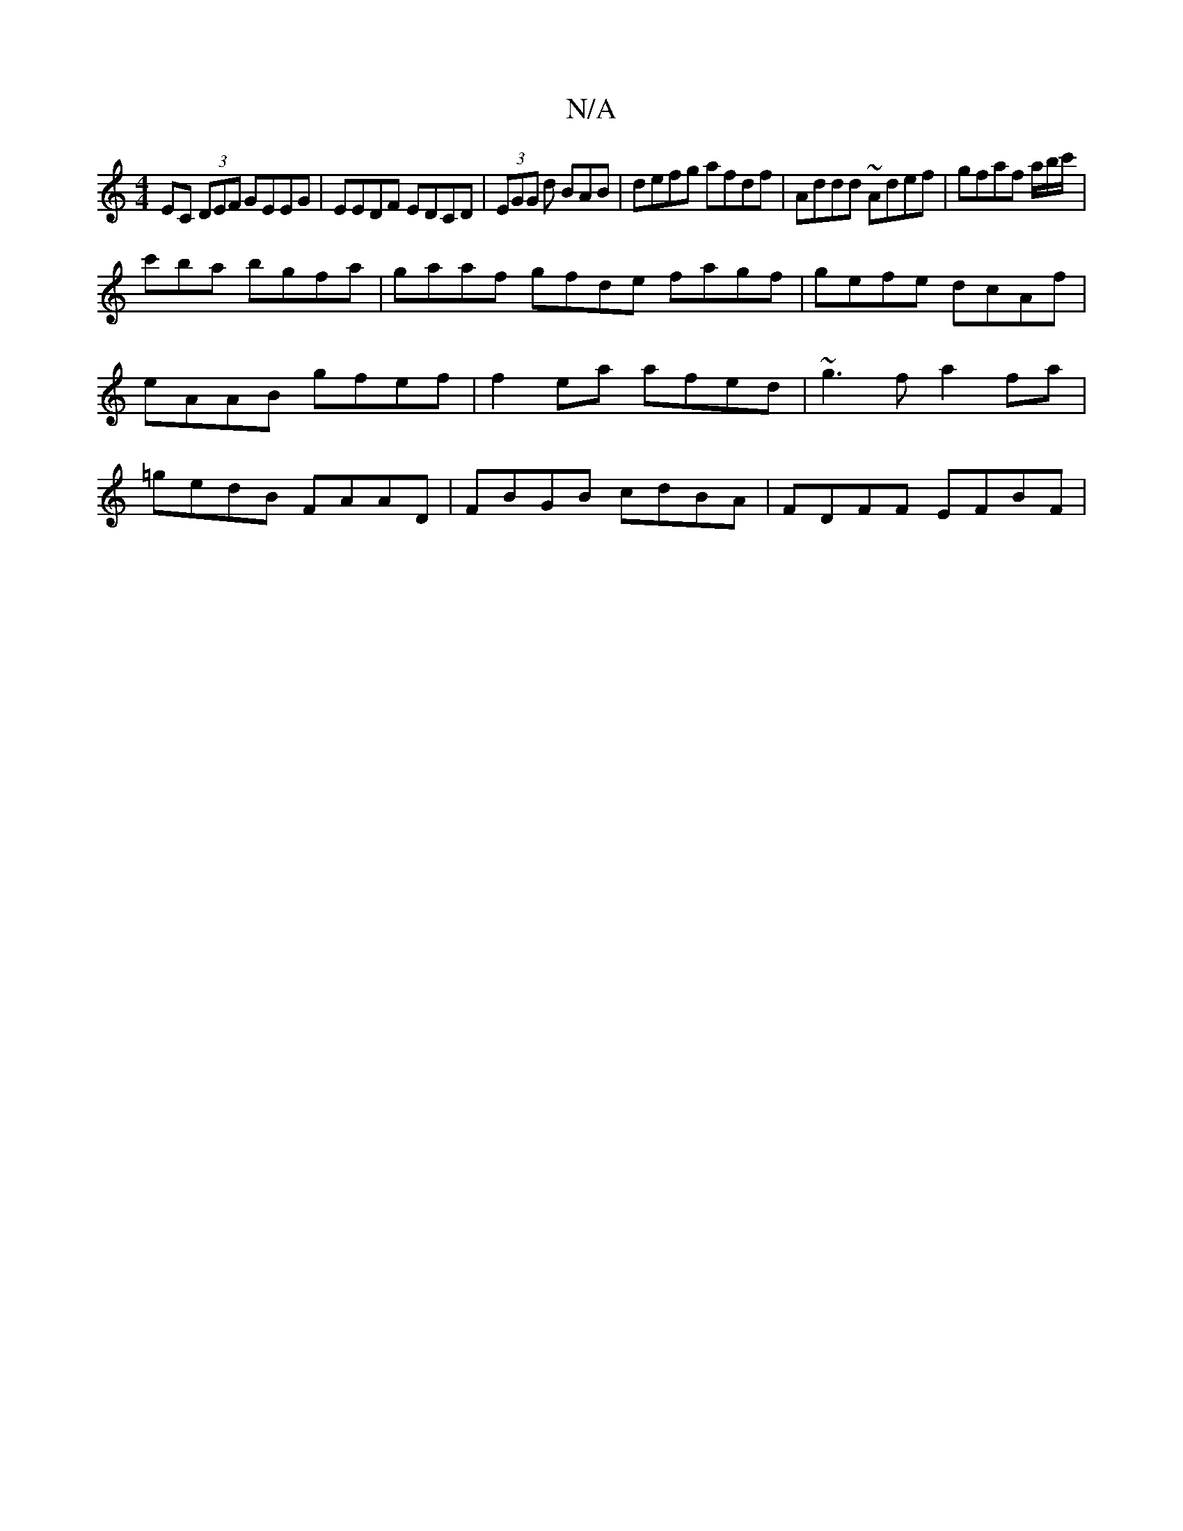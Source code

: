 X:1
T:N/A
M:4/4
R:N/A
K:Cmajor
1 EC (3DEF GEEG | EEDF EDCD | (3EGG d BAB | defg afdf | Addd ~Adef | gfaf a1/b/c'/|
c'ba bgfa | gaaf gfde fagf | gefe dcAf | eAAB gfef | f2 ea afed | ~g3f a2fa | =gedB FAAD | FBGB cdBA | FDFF EFBF |
[